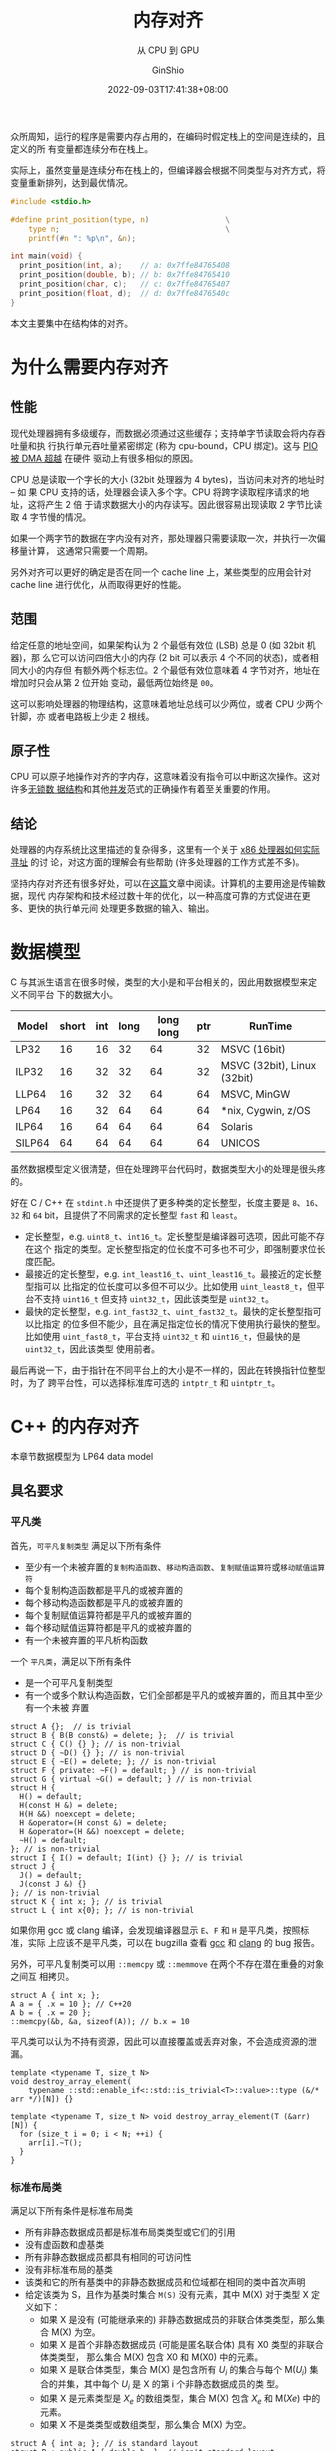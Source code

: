 #+hugo_categories: Programming
#+hugo_tags: C++ GLSLang Memory
#+hugo_draft: false
#+hugo_locale: zh
#+hugo_lastmod: 2022-09-05T04:51:57+08:00
#+hugo_auto_set_lastmod: nil
#+hugo_front_matter_key_replace: author>authors
#+hugo_custom_front_matter: :subtitle 从 CPU 到 GPU
#+title: 内存对齐
#+subtitle: 从 CPU 到 GPU
#+author: GinShio
#+date: 2022-09-03T17:41:38+08:00
#+email: ginshio78@gmail.com
#+description: GinShio | memory_alignment: CPU alignment and GPU alignment
#+keywords: Programming C++ GLSLang Memory
#+export_file_name: memory_alignment.zh-cn.txt


众所周知，运行的程序是需要内存占用的，在编码时假定栈上的空间是连续的，且定义的所
有变量都连续分布在栈上。

实际上，虽然变量是连续分布在栈上的，但编译器会根据不同类型与对齐方式，将变量重新排列，达到最优情况。

#+begin_src C
#include <stdio.h>

#define print_position(type, n)                 \
    type n;                                     \
    printf(#n ": %p\n", &n);

int main(void) {
  print_position(int, a);    // a: 0x7ffe84765408
  print_position(double, b); // b: 0x7ffe84765410
  print_position(char, c);   // c: 0x7ffe84765407
  print_position(float, d);  // d: 0x7ffe8476540c
}
#+end_src

本文主要集中在结构体的对齐。

* 为什么需要内存对齐
** 性能
现代处理器拥有多级缓存，而数据必须通过这些缓存；支持单字节读取会将内存吞吐量和执
行执行单元吞吐量紧密绑定 (称为 cpu-bound，CPU 绑定)。这与 [[http://www.differencebetween.net/technology/difference-between-dma-and-pio/][PIO 被 DMA 超越]] 在硬件
驱动上有很多相似的原因。

CPU 总是读取一个字长的大小 (32bit 处理器为 4 bytes)，当访问未对齐的地址时 -- 如
果 CPU 支持的话，处理器会读入多个字。CPU 将跨字读取程序请求的地址，这将产生 2 倍
于请求数据大小的内存读写。因此很容易出现读取 2 字节比读取 4 字节慢的情况。

如果一个两字节的数据在字内没有对齐，那处理器只需要读取一次，并执行一次偏移量计算，
这通常只需要一个周期。

另外对齐可以更好的确定是否在同一个 cache line 上，某些类型的应用会针对 cache
line 进行优化，从而取得更好的性能。

** 范围
给定任意的地址空间，如果架构认为 2 个最低有效位 (LSB) 总是 0 (如 32bit 机器)，那
么它可以访问四倍大小的内存 (2 bit 可以表示 4 个不同的状态)，或者相同大小的内存但
有额外两个标志位。2 个最低有效位意味着 4 字节对齐，地址在增加时只会从第 2 位开始
变动，最低两位始终是 =00=​。

这可以影响处理器的物理结构，这意味着地址总线可以少两位，或者 CPU 少两个针脚，亦
或者电路板上少走 2 根线。

** 原子性
CPU 可以原子地操作对齐的字内存，这意味着没有指令可以中断这次操作。这对许多[[http://kukuruku.co/hub/cpp/lock-free-data-structures-basics-atomicity-and-atomic-primitives][无锁数
据结构]]和其他[[https://www.sciencedirect.com/science/article/pii/0304397588900965][并发]]范式的正确操作有着至关重要的作用。

** 结论
处理器的内存系统比这里描述的复杂得多，这里有一个关于 [[http://www.rcollins.org/articles/pmbasics/tspec_a1_doc.html][x86 处理器如何实际寻址]] 的讨
论，对这方面的理解会有些帮助 (许多处理器的工作方式差不多)。

坚持内存对齐还有很多好处，可以在[[https://developer.ibm.com/technologies/systems/articles/pa-dalign/][这篇]]文章中阅读。计算机的主要用途是传输数据，现代
内存架构和技术经过数十年的优化，以一种高度可靠的方式促进在更多、更快的执行单元间
处理更多数据的输入、输出。



* 数据模型
C 与其派生语言在很多时候，类型的大小是和平台相关的，因此用数据模型来定义不同平台
下的数据大小。

|--------+-------+-----+------+-----------+-----+-----------------------------|
| Model  | short | int | long | long long | ptr | RunTime                     |
|--------+-------+-----+------+-----------+-----+-----------------------------|
| LP32   |    16 |  16 |   32 |        64 |  32 | MSVC (16bit)                |
| ILP32  |    16 |  32 |   32 |        64 |  32 | MSVC (32bit), Linux (32bit) |
| LLP64  |    16 |  32 |   32 |        64 |  64 | MSVC, MinGW                 |
| LP64   |    16 |  32 |   64 |        64 |  64 | *nix, Cygwin, z/OS          |
| ILP64  |    16 |  64 |   64 |        64 |  64 | Solaris                     |
| SILP64 |    64 |  64 |   64 |        64 |  64 | UNICOS                      |

虽然数据模型定义很清楚，但在处理跨平台代码时，数据类型大小的处理是很头疼的。

好在 C / C++ 在 ~stdint.h~ 中还提供了更多种类的定长整型，长度主要是 =8=​、​=16=​、​=32= 和
=64= bit​，且提供了不同需求的定长整型 =fast= 和 =least=​。

  - 定长整型，e.g. =uint8_t=​、​=int16_t=​。定长整型是编译器可选项，因此可能不存在这个
    指定的类型。定长整型指定的位长度不可多也不可少，即强制要求位长度匹配。
  - 最接近的定长整型，e.g. =int_least16_t=​、​=uint_least16_t=​。最接近的定长整型指可以
    比指定的位长度可以多但不可以少。比如使用 =uint_least8_t=​，但平台不支持
    =uint16_t= 但支持 =uint32_t=​，因此该类型是 =uint32_t=​。
  - 最快的定长整型，e.g. =int_fast32_t=​、​=uint_fast32_t=​。最快的定长整型指可以比指定
    的位多但不能少，且在满足指定位长的情况下使用执行最快的整型。比如使用
    =uint_fast8_t=​，平台支持 =uint32_t= 和 =uint16_t=​，但最快的是 =uint32_t=​，因此该类型
    使用前者。

最后再说一下，由于指针在不同平台上的大小是不一样的，因此在转换指针位整型时，为了
跨平台性，可以选择标准库可选的 =intptr_t= 和 =uintptr_t=​。



* C++ 的内存对齐
#+begin_info
本章节数据模型为 LP64 data model
#+end_info

** 具名要求
*** 平凡类
首先，​=可平凡复制类型= 满足以下所有条件
+ 至少有一个未被弃置的​=复制构造函数=​、​=移动构造函数=​、​=复制赋值运算符=​或​=移动赋值运算符=
+ 每个复制构造函数都是平凡的或被弃置的
+ 每个移动构造函数都是平凡的或被弃置的
+ 每个复制赋值运算符都是平凡的或被弃置的
+ 每个移动赋值运算符都是平凡的或被弃置的
+ 有一个未被弃置的平凡析构函数

一个 =平凡类=​，满足以下所有条件
+ 是一个可平凡复制类型
+ 有一个或多个默认构造函数，它们全部都是平凡的或被弃置的，而且其中至少有一个未被
  弃置

#+begin_src C++
struct A {};  // is trivial
struct B { B(B const&) = delete; };  // is trivial
struct C { C() {} }; // is non-trivial
struct D { ~D() {} }; // is non-trivial
struct E { ~E() = delete; }; // is non-trivial
struct F { private: ~F() = default; } // is non-trivial
struct G { virtual ~G() = default; } // is non-trivial
struct H {
  H() = default;
  H(const H &) = delete;
  H(H &&) noexcept = delete;
  H &operator=(H const &) = delete;
  H &operator=(H &&) noexcept = delete;
  ~H() = default;
}; // is non-trivial
struct I { I() = default; I(int) {} }; // is trivial
struct J {
  J() = default;
  J(const J &) {}
}; // is non-trivial
struct K { int x; }; // is trivial
struct L { int x{0}; }; // is non-trivial
#+end_src

如果你用 gcc 或 clang 编译，会发现编译器显示 ~E~​、​~F~​ 和 ~H~ 是平凡类，按照标准，实际
上应该不是平凡类，可以在 bugzilla 查看 [[https://gcc.gnu.org/bugzilla/show_bug.cgi?id=96288][gcc]] 和 [[https://bugs.llvm.org/show_bug.cgi?id=39050][clang]] 的 bug 报告。

另外，可平凡复制类可以用 ~::memcpy~ 或 ~::memmove~ 在两个不存在潜在重叠的对象之间互
相拷贝。
#+begin_src C++
struct A { int x; };
A a = { .x = 10 }; // C++20
A b = { .x = 20 };
::memcpy(&b, &a, sizeof(A)); // b.x = 10
#+end_src

平凡类可以认为不持有资源，因此可以直接覆盖或丢弃对象，不会造成资源的泄漏。
#+begin_src C++
template <typename T, size_t N>
void destroy_array_element(
    typename ::std::enable_if<::std::is_trivial<T>::value>::type (&/* arr */)[N]) {}

template <typename T, size_t N> void destroy_array_element(T (&arr)[N]) {
  for (size_t i = 0; i < N; ++i) {
    arr[i].~T();
  }
}
#+end_src

*** 标准布局类
满足以下所有条件是标准布局类
+ 所有非静态数据成员都是标准布局类类型或它们的引用
+ 没有虚函数和虚基类
+ 所有非静态数据成员都具有相同的可访问性
+ 没有非标准布局的基类
+ 该类和它的所有基类中的非静态数据成员和位域都在相同的类中首次声明
+ 给定该类为 S，且作为基类时集合 =M(S)= 没有元素，其中 M(X) 对于类型 X 定义如下：
  * 如果 X 是没有 (可能继承来的) 非静态数据成员的非联合体类类型，那么集合 M(X)
    为空。
  * 如果 X 是首个非静态数据成员 (可能是匿名联合体) 具有 X0 类型的非联合体类类型，
    那么集合 M(X) 包含 X0 和 M(X0) 中的元素。
  * 如果 X 是联合体类型，集合 M(X) 是包含所有 \(U_{i}\) 的集合与每个
    M(\(U_{i}\)) 集合的并集，其中每个 \(U_{i}\) 是 X 的第 i 个非静态数据成员的类
    型。
  * 如果 X 是元素类型是 \(X_{e}\) 的数组类型，集合 M(X) 包含 \(X_{e}\) 和
    M(\(Xe\)) 中的元素。
  * 如果 X 不是类类型或数组类型，那么集合 M(X) 为空。

#+begin_src C++
struct A { int a; }; // is standard layout
struct B : public A { double b; }; // isn't standard layout
struct C { A a; double b; }; // is standard layout
struct D {
    int a;
    double b;
}; // is standard layout
struct E {
    public: int a;
    private: double b;
}; // isn't standard layout
struct F {
    public: int fun() { return 0; }
    private: double a;
}; // is standard layout
#+end_src

#+begin_comment
如果两个标准布局的非联合体类型满足任一条件，那么这两个类型 *布局兼容* (layout
compatible)：
+ 拥有相同的类型 (忽略 cv 限定符)
+ 拥有相同底层类型的枚举类型
+ 拥有共同起始序列
#+end_comment

而标准布局拥有一些特性
+ 指向标准布局类类型的指针可以被 ~reinterpret_cast~ 成指向它的首个非静态非位域数据
  成员的指针，或指向它的任何基类子对象的指针，反之亦然。简单地说即不允许标准布局
  类型的首个数据成员前有填充
+ 宏 ~offsetof~ 可以用于确定任何成员距标准布局类起始的偏移量

*** 平凡类与标准布局类总结
很明显 C 语言中的所有类型都是标准布局的，但是 C++ 引入了 POD (plain old
data) 的概念来表示 C 中这些类型 (C++20 移除了这一概念)，即满足以下所有条件的类：
+ 平凡类
+ 标准布局类
+ 所有非静态数据成员都是 POD 类类型

可以这样理解，平凡类规定了一个类型无关心任何资源，即最基础的构造、析构方式；标准
布局类规定了一个类型如何布局每个字段的。只要是标准布局类就可以和 C 程序无痛操作，
但这个类型可能不是平凡类型，因此将 POD 拆分为两个概念。

最好理解的就是 ~::std::vector~​，它采用 RAII 的方式自己管理资源，有复杂的构造、析构
函数，它不是一个平凡类，但它是一个​*标准布局类*​，因此完全其完全遵循内存对齐方式，也
可以用 ~memcpy~ 将其内部的值拷贝下来。
#+begin_src C++
// #include <stdint.h>
// #include <stdlib.h>
// #include <string.h>
// #include <iostream>
// #include <vector>
::std::vector<char> v{'a', 'b', 'c'};
uintptr_t *copy = reinterpret_cast<uintptr_t *>(::alloca(sizeof v));
::memcpy(copy, &v, sizeof v);
for (size_t i = 0, e = sizeof(v) / sizeof(uintptr_t); i < e; ++i) {
    ::std::cout << copy[i] << ::std::endl;
}
// maybe output:
// 94066226852544
// 94066226852547
// 94066226852547
#+end_src

** 标准布局类的内存对齐
内存对齐有些规律可循：
  1. 对象的起始地址能够被其对齐大小整除
  2. 成员相对于起始地址的偏移量能够被自身的对齐大小整除，否则在前一个成员后面填
     充字节
  3. 类的大小能够被其对齐大小整除，否则在最后填充字节
  4. 如果是空类，按照标准该类的对象必须占有一个字节 (除非 [[https://zh.cppreference.com/w/cpp/language/ebo][空基类优化]])，在C中空类
     的大小是 *0* 字节
  5. 默认条件下，类型的对齐大小与其所有字段的对齐大小最大值相同

*** 普通的标准布局类
对于任何标准布局类，都可以轻松用上面的规律判断出类型的大小
#+begin_src C++
struct S {}; // sizeof = 1, alignof = 1
struct T : public S { char x; }; // sizeof = 1, alignof = 1
struct U {
  int x;  // offsetof = 0
  char y; // offsetof = 4
  char z; // offsetof = 5
}; // sizeof = 8, alignof = 4
struct V {
  int a;    // offsetof = 0
  T b;      // offsetof = 4
  U c;      // offsetof = 8
  double d; // offsetof = 16
}; // sizeof = 24, alignof = 8
struct W {
  int val;  // offset = 0
  W *left;  // offset = 8
  W *right; // offset = 16
}; // sizeof = 24, alignof = 8
#+end_src

最后要说明一下数组，数组就像是你在这个位置引入了数组长度个该类型的变量。
#+begin_src C++
struct S { int x[4]; }; // sizeof = 16, alignof = 4
struct T {
  int a;      // offsetof = 0
  char b[9];  // offsetof = 4
  short c[2]; // offsetof = 14
  double *d;  // offsetof = 24
}; // sizeof = 32, alignof = 8
struct U {
  char x;    // offsetof = 0
  char y[1]; // offsetof = 1
  short z;   // offsetof = 2
}; // sizeof = 4, alignof = 2
#+end_src

你以为这就完了吗？当然不是，C 语言中有个很有意思的用法，即 C99 中出现的 [[https://en.cppreference.com/w/c/language/struct][柔性数组
声明]]。将最后一个字段定义为数组，且长度为 0，此时数组底层数据类型将影响类型的对
齐大小，但不会影响整个类型的大小。当然对于 C++ 标准并没有支持，全靠编译器自己去
扩展。
#+begin_src C++
struct S {
  int i;      // offset = 0
  double d[]; // offset = 8
}; // sizeof = 8, alignof = 8
struct T {
  int i;     // offset = 0
  char c[0]; // offset = 4
}; // sizeof = 4, alignof = 4
#+end_src

带有柔性数组成员的类，需要使用动态分配的方式，因为柔性数组成员无法被初始化。实际
上编译器不能确定数组的长度，因此即使给定的额外的空间不足以存放底层类型数据，也由
程序员保证访问的正确性，访问溢出的范围将是 UB。
#+begin_src C++
S s1; // sizeof(s1) = 8, length(d) = 1, accessing d is a UB
// S s2 = {1, {3.14}}; // error: initialization of flexible array member is not allowed
S* s3 = reinterpret_cast<S*>(alloca(sizeof(S))); // equivalent to s1
// s4: sizeof(*s4) = 8, length(d) = 6
S *s4 = reinterpret_cast<S *>(alloca(sizeof(S) + 6 * sizeof(S::d[0])));
// s5: sizeof(*s5) = 8, length(d) = 1, accessing d[1] is a UB
S *s5 = reinterpret_cast<S *>(alloca(sizeof(S) + 10));
*s4 = *s5; // copy size = sizeof(S)
#+end_src

*** 带有位域的标准布局类
对于带有位域的标准布局类，也很简单，位域不会跨底层数据存储，也就是说当剩余位不够
时，下一个位域字段会存储在下一个底层数据中。而无名位域字段可以起到占位的作用。另
外声明位域后，实际会用一个底层数据填充到类里，类的大小与对齐会收到该底层数据的影
响。
#+begin_src C++
struct S {
  // offsetof = 0
  unsigned char b1 : 3, : 2;
  // offsetof = 1
  unsigned char b2 : 6, b3 : 2;
}; // sizeof = 2, alignof = 1
#+end_src

位域字段的大小可以指定为 0，意味着下一个位域将声明在下一个底层数据中。但实际 0
长度的位域字段并不会为类引入一个底层数据。
#+begin_src C++
struct S { int : 0; }; // sizeof = 1, alignof = 1
struct T {
  uint64_t : 0;
  uint32_t x; // offsetof = 0
}; // sizeof = 4, alignof = 4
struct U {
  // offsetof = 0
  unsigned char b1 : 3, : 0;
  // offsetof = 1
  unsigned char b2 : 2;
}; // sizeof = 2, alignof = 1
#+end_src

*** 手动指定对齐大小的标准布局类
回到本章开始的 5 条规律，实际上自己手动指定对齐时，也是适用的。

~#pragma pack(N)~ 和 ~gnu::packed~ 指定排布字段时以打包方式进行，即每个字段都连续排
布，字段与字段之间不会产生额外的内存空洞，这样可以减少不必要内存的浪费。
#+begin_src C++
struct [[gnu::packed]] S {
  uint8_t x;  // offsetof = 0
  uint16_t y; // offsetof = 1
}; // sizeof = 3, alignof = 1
struct [[gnu::packed]] T {
  uint16_t x : 4;
  uint8_t y; // offsetof = 1
}; // sizeof = 2, alignof = 1
struct [[gnu::packed]] alignas(4) U {
  uint8_t x;  // offsetof = 0
  uint16_t y; // offsetof = 1
}; // sizeof = 4, alignof = 4
struct [[gnu::packed]] alignas(4) V {
  uint16_t x : 4;
  uint8_t y; // offsetof = 1
}; // sizeof = 4, alignof = 4
#+end_src

但是今天的重点是 C++11 引入的 ~alignas~ 声明符。实际上它不止可以指定结构体时如何对
齐的，还可以指定一个对象是怎么对齐的。指定的对齐大小都必须是 2 的正整数幂，如果
指定的对齐方式弱于默认的对齐方式，编译器可能会忽略或报错。

最简单的先从指定结构体的声明说起。
#+begin_src C++
struct alignas(4) S {}; // sizeof = 4, alignof = 4
struct SS {
  S s;  // offsetof = 0
  S *t; // offsetof = 8
}; // sizeof = 16, alignof = 8
struct alignas(SS) T {
  S s;     // offsetof = 0
  char t;  // offsetof = 4
  short u; // offsetof = 6
  short v; // offsetof = 8
}; // sizeof = 16, alignof = 8
struct alignas(1) U : public S {}; // error or ignore
// struct alignas(5) V : public S {}; // error
struct alignas(4) W : public S {};
#+end_src

对于变量指定对齐大小，对齐大小并不意味着实际占用，下一个字段依然会根据自身对齐
方式紧凑排列。
#+begin_src C++
struct S {
  int16_t i;  // offsetof = 0
  char c1;    // offsetof = 2
  char a[11]; // offsetof = 3
  char c2;    // offsetof = 14
}; // sizeof = 16, offsetof = 2
struct T {
  alignas(4) int16_t i;  // offsetof = 0
  char c1;               // offsetof = 2
  alignas(8) char a[11]; // offsetof = 8
  char c2;               // offsetof = 19
}; // sizeof = 24, offsetof = 8
#+end_src

~alignas~ 的应用主要为了获取更好的性能，或者匹配 SIMD 指令。

** 非标准布局类的内存对齐
对于访问限定造成的非标准布局类，我们不能假定其按照标准布局进行布局，其行为依赖于
编译器。在 C++11 标准中，只保证了在同一访问性的变量按声明顺序排布，但不保证不同
访问性的变量的排布顺序。
#+begin_src C++
struct S {
 public:  int s;
          int t;
 private: int u;
 public:  int v;
};
#+end_src

也就是说，上面这个示例中，只保证了 ~&S::s < &S::t < &S::v~​，但不会保证 ~&S::s <
&S::u~​。或者说，在内存中，可能出现 =s, t, u, v= 的顺序，也可能出现 =u, s, t, v= 的顺序。

当然不止访问性导致的顺序问题，在不同类中声明的字段也会造成顺序问题。也就是说，我
们不能假定基类中声明的变量，其位置一定先于派生类中声明的变量。
#+begin_src C++
struct S { int s; };
struct T { int t; };
struct U : public S, T { int u; };
#+end_src

也就是说，上面这个示例中，不能保证 ~&U::s < &U::u~​。但是标准保证，在派生类指针转换
到基类指针时，会自动计算基类字对象的偏移量。但不保证 U 的对象首地址就是 S 的字对
象首地址。
#+begin_src C++
U *up = reinterpret_cast<U *>(alloca(sizeof(U)));
S *ssp = static_cast<S *>(up); // offset adjustment
T *stp = static_cast<T *>(up); // offset adjustment
S *rsp = reinterpret_cast<S *>(up); // no offset adjustment
T *rtp = reinterpret_cast<T *>(up); // no offset adjustment
#+end_src

最后再来说一下虚类的内存对齐，这是很有意思的一个问题。标准并没有规定如何实现虚函
数，但大部分的编译器都采用虚表的方式实现，即在对象中插入一个虚函数表的指针。但是
需要注意的是，虚表一个对象中仅存在，基类子对象中不会有虚表。
#+begin_src C++
struct S {
  bool s; // offsetof = 0
}; // sizeof = 1, alignof = 1
struct T {
  virtual ~T() = default;
  int t;
};
struct U : public S, T {
  virtual ~U() = default;
  int u;
};
#+end_src

在编译器的实现中，很可能先排布虚基类，再排布非虚基类，因此在不同的排布方式其类大
小与布局是无法确定的。



* GLSLang 的内存对齐
#+begin_info
GLSL 4.60, Vulkan binding
#+end_info

在 GLSLang 中，一个字长为 4 bytes。而 GLSLang 中的对齐，也和 C / C++ 中很相似，
因此在[[标准布局类的内存对齐][标准布局类的内存对齐]]中介绍的对齐方式，和这里是基本一致的。另外 GLSLang 中
基础类型的大小都是字长的倍数，因此之后 ~sizeof~ 的结果单位默认为 word。

|--------+--------+---------+--------+--------+---------+--------+--------+---------|
| type   | sizeof | alignof | type   | sizeof | alignof | type   | sizeof | alignof |
|--------+--------+---------+--------+--------+---------+--------+--------+---------|
| void   |        |         | bool   |      1 |         | int    |      1 |       1 |
| uint   |      1 |       1 | float  |      1 |       1 | double |      2 |       2 |
| vec2   |      2 |       2 | vec3   |      3 |       4 | vec4   |      4 |       4 |
| dvec2  |      4 |       4 | dvec3  |      6 |       8 | dvec4  |      8 |       8 |
| ivec2  |      2 |       2 | ivec3  |      3 |       4 | ivec4  |      4 |       4 |
| uvec2  |      2 |       2 | uvec3  |      3 |       4 | uvec4  |      4 |       4 |

#+begin_comment
| mat2   |      4 |       4 | mat2x3 |      8 |       4 | mat2x4 |      8 |       4 |
| mat3x2 |      6 |       2 | mat3   |     12 |      12 |        |        |         |
#+end_comment

** buffer 的布局修饰
​=buffer= 作为可读可写的全局对象，其布局由实现定义，除非手动指定布局。​=uniform= 是一
种特殊的全局 buffer，只可读，默认 std140 布局且无法修改；​=push_constant= 是一种特
殊的 uniform，其存储在寄存器，大小约为 16 words，实现可以使用 uniform 代替实现，
当超出大小时同样将超出部分存储在 uniform buffer 中，默认布局为 std430，可以修改
布局。

在 buffer 中，默认矩阵都是列主矩阵 (*column_major*)，可以在布局中对其进行修改
#+begin_src glsl
layout(binding = 0, column_major) buffer CMTest {
  // matrix stride = 16
  mat2x3 cm; // is equalent to 2-elements array of vec3
};
layout(binding = 1, row_major) buffer RMTest {
  // matrix stride = 8
  mat2x3 rm; // is equalent to 3-elements array of vec2
};
#+end_src

~packed~ 与 CPU 上的概念是一致的，尽可能紧凑的排布字段，节省内存，而不考虑对齐。但
SPIRV 禁止使用 ~packed~ 与 ~shared~ 的布局方式。

在 GLSLang 的布局中，其偏移量同样是对齐大小的整数倍。std140 布局有以下规律
  1. 标量类型其对齐大小与自身大小相同
  2. 二元或四元向量，其基础类型大小若为 N，则向量大小与对齐大小相同，对齐大小为
     \(2N\) 或 \(4N\)。特别地，三元向量的大小为 \(3N\)，但对齐大小为 \(4N\)
  3. 数组中的每个元素填充到 4 words 的倍数
  4. 结构体变量的对齐大小填充到 4 words 的倍数
  5. C 列 R 行的列主矩阵，等价于一个有 C 个 R 元向量的数组；类似的，有 N 个元素
     的列主矩阵的数组，等价于一个有 \(N \times C\) 个 R 元向量的数组
  6. C 列 R 行的行主矩阵，等价于一个有 R 个 C 元向量的数组；类似的，有 N 个元素
     的行主矩阵的数组，等价于一个有 \(N \times R\) 个 C 元向量的数组

#+begin_src glsl
struct S {
    vec2 v;
};
layout(binding = 0, std140) buffer BufferObject {
    mat2x3 m;  // offsetof = 0
    bool b[2]; // offsetof = 8
    vec3 v1;   // offsetof = 16
    uint u;    // offsetof = 19
    S s;       // offsetof = 20
    float f2;  // offsetof = 24
    vec2 v2;   // offsetof = 26
    dvec3 dv;  // offsetof = 32
} bo; // sizeof = 40, alignof = 8
#+end_src

对于 std430 布局，不再有 std140 中的将数组和结构体元素对齐填充到 4 words 的要求，
也就是说，std430 更为紧凑，且更接近我们在 CPU 中的布局。

#+begin_src glsl
struct S {
    vec2 v;
};
layout(binding = 0, std430) buffer BufferObject {
    mat2x3 m;  // offsetof = 0
    bool b[2]; // offsetof = 8
    vec3 v1;   // offsetof = 12
    uint u;    // offsetof = 15
    S s;       // offsetof = 16
    float f2;  // offsetof = 18
    vec2 v2;   // offsetof = 20
    dvec3 dv;  // offsetof = 24
} bo; // sizeof = 32, alignof = 8
#+end_src

虽然默认的布局方式已经很好了，不过有时也可能会手动的修改以下字段的偏移量。这时候
需要使用 ~offset~​。但是编译器不会检查手动设置的偏移量是否与其他字段存在重叠。
#+begin_src glsl
layout(binding = 0, std430) buffer BufferObject {
    mat2x3 m;  // offsetof = 0
    bool b[2]; // offsetof = 8
    layout(offset = 48) uint u; // offsetof = 12
    vec2 v;    // offsetof = 14
    layout(offset = 0) int i; // offset = 0
} bo;
#+end_src

~align~ 的使用也和前面说的 CPU 上的用法差不多
#+begin_src glsl
layout(binding = 0, std430) buffer BufferObject {
    vec2 a;                     // offsetof = 0
    layout(align = 16) float b; // offsetof = 4
} bo; // sizeof = 8, alignof = 4
#+end_src

** location
location 相当于每个 shader 数据传输的一个存储点，location 根据编号进行匹配，其匹
配上一个 shader 的 ~in~ 与下一个 shader 的 ~out~​。同一个 location 不能在 shader 中声
明多次，in 与 out 是完全不同的 location。
#+begin_src glsl
layout(location = 0) in vec2 i;
// layout(location = 0) in vec2 i2; // error

layout(location = 0) out vec2 o; // okay
#+end_src

location 大小为 4 words。声明的每个变量占据一个 location，当变量大小大于 4 words
时，将顺延占据下一个 location。
#+begin_src glsl
layout(location = 0) in dvec4 dv;
// location = 1, occupied by dv
// layout(location = 1) in vec4 v; // error
layout(location = 2) in vec4 v;
#+end_src

而数组每个元素占据一个 location，并且元素占据的 location 值是依次递增的，因此
#+begin_src glsl
layout(location = 0) in float a[2];
// location = 1, occupied by a[1]
layout(location = 2) in float f1;
layout(location = 3) in mat2 m[2]; // cxr matrix is equialent to c-elements array of r-vector
// location = 4, occupied by m[0]
// location = 5, occupied by m[1]
// location = 6, occupied by m[1]
layout(location = 7) in float f2;
#+end_src

一个一个指定 location 实在是太麻烦了，因此可以使用 ~block~ 来指定第一个变量的初始
location 值，然后让其他变量的 location 值自动递增。
#+begin_src glsl
layout(location = 3) in block {
  float a[2];                   // location = 3
  mat2 m;                       // location = 5
  vec2 v;                       // location = 7
  layout(location = 0) mat2 m2; // location = 0
  bool b;                       // location = 2
  // vec3 v3;                      // error
  layout(location = 8) vec3 v3; // location = 8
};
#+end_src

也可以用 struct 来递增 location，但区别是无法在 struct 中指定 location。
#+begin_src glsl
layout(locaton = 3) in struct {
  vec3 a;                      // location = 3
  mat2 b;                      // location = 4, 5
  // layout(location = 6) vec2 c; // error
};
#+end_src

之前说过 location 的大小是 4 words，如果一个 location 只用其中的一部分存储变量显
然是低效的，​~component~ 可以指定变量在 location 的偏移量。但是需要注意的是，
component 偏移后剩余部分必须能存储该变量。
#+begin_src glsl
layout(location = 0, component = 0) in float x; // l = 0, c = 0
layout(location = 0, component = 1) in float y; // l = 0, c = 1
layout(location = 0, component = 2) in float z; // l = 0, c = 2
layout(location = 1) in vec2 a;                 // l = 1, c = 0
// layout(location = 1, component = 2) in dvec3 b; // error
layout(location = 2, component = 0) in float b; // l = 2, c = 0
layout(location = 2, component = 1) in vec3 c;  // l = 2, c = 1
#+end_src

如果指定了数组的 component，则数组的每个元素依然顺序递增占据每个 location，但每
个 location 的起始位置都是指定的 component。
#+begin_src glsl
layout(location = 0, component = 2) in float f[6]; // every element c = 2
// layout(location = 2, component = 0) in vec4 v;  // error
layout(location = 1, component = 0) in vec2 v;     // l = 1, c = 0
// f[1] at location 1, component 2
#+end_src



* 使用 GLM 与 GLSLang 传递数据
写这篇文章的起因完全是因为在 host 和 device 之间传递数据时，遇到了一个对齐相关的
bug。
#+begin_src C++
struct PCO {
    uint32_t time;    // offsetof = 0
    ::glm::vec2 extent; // offsetof = 4
}; // sizeof = 12, alignof = 4
#+end_src

#+begin_src glsl
layout(push_constant) uniform PCO {
    int time;    // offsetof = 0
    vec2 extent; // offsetof = 2
}; // sizeof = 4, alignof = 2
#+end_src

在反复检查代码没有问题后，尝试交换 ~time~ 字段与 ~extent~ 字段，结果程序能正常运行。
很明显 host 的对齐与 device 是不一致的。由于 SPIRV 无法使用 ~packed~ 来压缩内存大
小，因此只能手动实现对齐。

通过之前的学习，在此列出几种比较优雅的解决这个问题的方法。
  + 利用位域产生空洞，强迫结构体与 glsl 中布局一致
    #+begin_src C++
struct PCO {
    uint32_t time;    // offsetof = 0
    uint32_t : 1, : 0;
    ::glm::vec2 extent; // offsetof = 8
}; // sizeof = 16, alignof = 4
    #+end_src
  + 指定字段与 glsl 中的对齐大小一致
    #+begin_src C++
struct PCO {
  uint32_t time;                // offsetof = 0
  alignas(8)::glm::vec2 extent; // offsetof = 8
}; // sizeof = 16, alignof = 8
    #+end_src



* Useful link
+ [[https://stackoverflow.com/questions/381244/purpose-of-memory-alignment][Purpose of memory alignment]]
+ [[https://www.zhihu.com/question/479773135/answer/2092380232][C++中 long long 和 int64_t 哪个应用场景更广？]]
+ [[https://zhuanlan.zhihu.com/p/29734547][整理一下 C++ POD 类型的细节（一）]] 和 [[https://zhuanlan.zhihu.com/p/29746508][整理一下 C++ POD 类型的细节（二）]]
+ [[https://stackoverflow.com/questions/3318410/pragma-pack-effect][#pragma pack effect]]
+ [[https://en.algorithmica.org/hpc/cpu-cache/alignment/][Alignment and Packing]]
+ [[https://quuxplusone.github.io/blog/2022/03/04/non-standard-layout-guarantees/][History of non-standard-layout class layouts]]
+ [[https://stackoverflow.com/questions/18451683/c-disambiguation-subobject-and-subclass-object][C++ Disambiguation: subobject and subclass object]]
+ [[https://community.khronos.org/t/simple-features-im-missing-in-glsl-enums-and-sizeof/104947][Simple features I’m missing in GLSL: enums and sizeof]]
+ [[https://www.khronos.org/opengl/wiki/Main_Page][OpenGL Wiki]]
